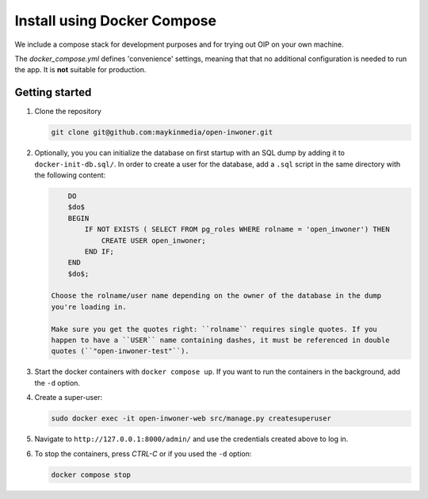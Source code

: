.. _install_docker_compose:

============================
Install using Docker Compose
============================

We include a compose stack for development purposes and for trying out OIP on
your own machine.

The `docker_compose.yml` defines 'convenience' settings, meaning that that no
additional configuration is needed to run the app. It is **not** suitable
for production.


Getting started
===============

1. Clone the repository

   .. code:: bash

        git clone git@github.com:maykinmedia/open-inwoner.git

2. Optionally, you you can initialize the database on first startup with an SQL dump
   by adding it to ``docker-init-db.sql/``. In order to create a user for the database,
   add a ``.sql`` script in the same directory with the following content:

   .. code::

        DO
        $do$
        BEGIN
            IF NOT EXISTS ( SELECT FROM pg_roles WHERE rolname = 'open_inwoner') THEN
                CREATE USER open_inwoner;
            END IF;
        END
        $do$;

    Choose the rolname/user name depending on the owner of the database in the dump
    you're loading in.

    Make sure you get the quotes right: ``rolname`` requires single quotes. If you
    happen to have a ``USER`` name containing dashes, it must be referenced in double
    quotes (``"open-inwoner-test"``).

3. Start the docker containers with ``docker compose up``. If you want to run the
   containers in the background, add the ``-d`` option.

4. Create a super-user:

   .. code:: bash

        sudo docker exec -it open-inwoner-web src/manage.py createsuperuser

5. Navigate to ``http://127.0.0.1:8000/admin/`` and use the credentials created
   above to log in.

6. To stop the containers, press *CTRL-C* or if you used the ``-d`` option:

   .. code:: bash

        docker compose stop
